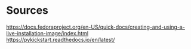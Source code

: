 * Sources
https://docs.fedoraproject.org/en-US/quick-docs/creating-and-using-a-live-installation-image/index.html
https://pykickstart.readthedocs.io/en/latest/
